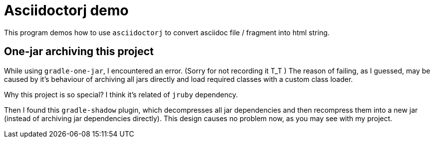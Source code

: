 = Asciidoctorj demo

This program demos how to use `asciidoctorj` to convert asciidoc file / fragment into
html string.

== One-jar archiving this project

While using `gradle-one-jar`, I encountered an error. (Sorry for not recording it T_T )
The reason of failing, as I guessed, may be caused by it's behaviour of archiving all
jars directly and load required classes with a custom class loader.

Why this project is so special? I think it's related of `jruby` dependency.

Then I found this `gradle-shadow` plugin, which decompresses all jar dependencies and then
recompress them into a new jar (instead of archiving jar dependencies directly). This design
causes no problem now, as you may see with my project.
